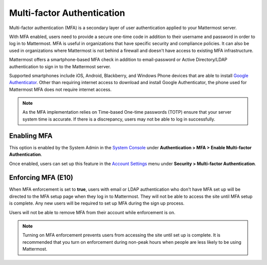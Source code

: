 ..  _auth_mfa:

Multi-factor Authentication
===========================

Multi-factor authentication (MFA) is a secondary layer of user authentication applied to your Mattermost server.

With MFA enabled, users need to provide a secure one-time code in addition to their username and password in order to log in to Mattermost. MFA is useful in organizations that have specific security and compliance policies. It can also be used in organizations where Mattermost is not behind a firewall and doesn't have access to existing MFA infrastructure.

Mattermost offers a smartphone-based MFA check in addition to email-password or Active Directory/LDAP authentication to sign in to the Mattermost server.

Supported smartphones include iOS, Android, Blackberry, and Windows Phone devices that are able to install `Google Authenticator <https://support.google.com/accounts/answer/1066447?hl=en>`__. Other than requiring internet access to download and install Google Authenticator, the phone used for Mattermost MFA does not require internet access.

.. note::
  
  As the MFA implementation relies on Time-based One-time passwords (TOTP) ensure that your server system time is accurate. If there is a discrepancy, users may not be able to log in successfully.

Enabling MFA
------------

This option is enabled by the System Admin in the `System Console <http://docs.mattermost.com/administration/config-settings.html#mfa>`__ under **Authentication > MFA > Enable Multi-factor Authentication**. 

Once enabled, users can set up this feature in the `Account Settings <https://docs.mattermost.com/help/settings/account-settings.html#multi-factor-authentication>`__ menu under **Security > Multi-factor Authentication**.

Enforcing MFA (E10)
-------------------

When MFA enforcement is set to **true**, users with email or LDAP authentication who don't have MFA set up will be directed to the MFA setup page when they log in to Mattermost. They will not be able to access the site until MFA setup is complete. Any new users will be required to set up MFA during the sign up process.

Users will not be able to remove MFA from their account while enforcement is on.

.. note::

  Turning on MFA enforcement prevents users from accessing the site until set up is complete. It is recommended that you turn on enforcement during non-peak hours when people are less likely to be using Mattermost.
